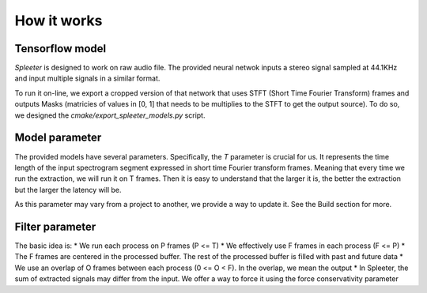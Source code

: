 How it works
============

Tensorflow model
^^^^^^^^^^^^^^^^

*Spleeter* is designed to work on raw audio file. The provided neural netwok
inputs a stereo signal sampled at 44.1KHz and input multiple signals in a
similar format.

To run it on-line, we export a cropped version of that network that uses STFT
(Short Time Fourier Transform) frames and outputs Masks (matricies of values in
[0, 1] that needs to be multiplies to the STFT to get the output source). To do
so, we designed the `cmake/export_spleeter_models.py` script.

Model parameter
^^^^^^^^^^^^^^

The provided models have several parameters. Specifically, the *T* parameter is
crucial for us. It represents the time length of the input spectrogram segment
expressed in short time Fourier transform frames. Meaning that every time we run
the extraction, we will run it on T frames. Then it is easy to understand that
the larger it is, the better the extraction but the larger the latency will be.

As this parameter may vary from a project to another, we provide a way to update
it. See the Build section for more.

Filter parameter
^^^^^^^^^^^^^^^^

The basic idea is:
* We run each process on P frames (P <= T)
* We effectively use F frames in each process (F <= P)
* The F frames are centered in the processed buffer. The rest of the processed buffer is filled with past and future data
* We use an overlap of O frames between each process (0 <= O < F). In the overlap, we mean the output
* In Spleeter, the sum of extracted signals may differ from the input. We offer a way to force it using the force conservativity parameter
